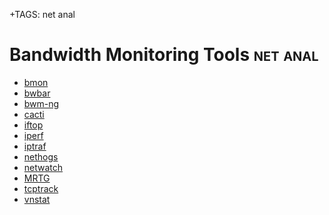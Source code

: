 +TAGS: net anal

* Bandwidth Monitoring Tools                                       :net:anal:
- [[file://home/crito/org/tech/cmds/bmon.org][bmon]]
- [[file://home/crito/org/tech/cmds/bwbar.org][bwbar]]
- [[file://home/crito/org/tech/cmds/bwm-ng.org][bwm-ng]]
- [[file://home/crito/org/tech/monitoring/cacti.org][cacti]]
- [[file://home/crito/org/tech/cmds/iftop.org][iftop]]
- [[file://home/crito/org/tech/cmds/iperf.org][iperf]]
- [[file://home/crito/org/tech/cmds/iptraf-ng.org][iptraf]]
- [[file://home/crito/org/tech/cmds/nethogs.org][nethogs]]
- [[file://home/crito/org/tech/cmds/netwatch.org][netwatch]]
- [[file://home/crito/org/tech/monitoring/network/mrtg.org][MRTG]]
- [[file://home/crito/org/tech/cmds/tcptrack.org][tcptrack]]
- [[file://home/crito/org/tech/monitoring/network/vnstat.org][vnstat]]

